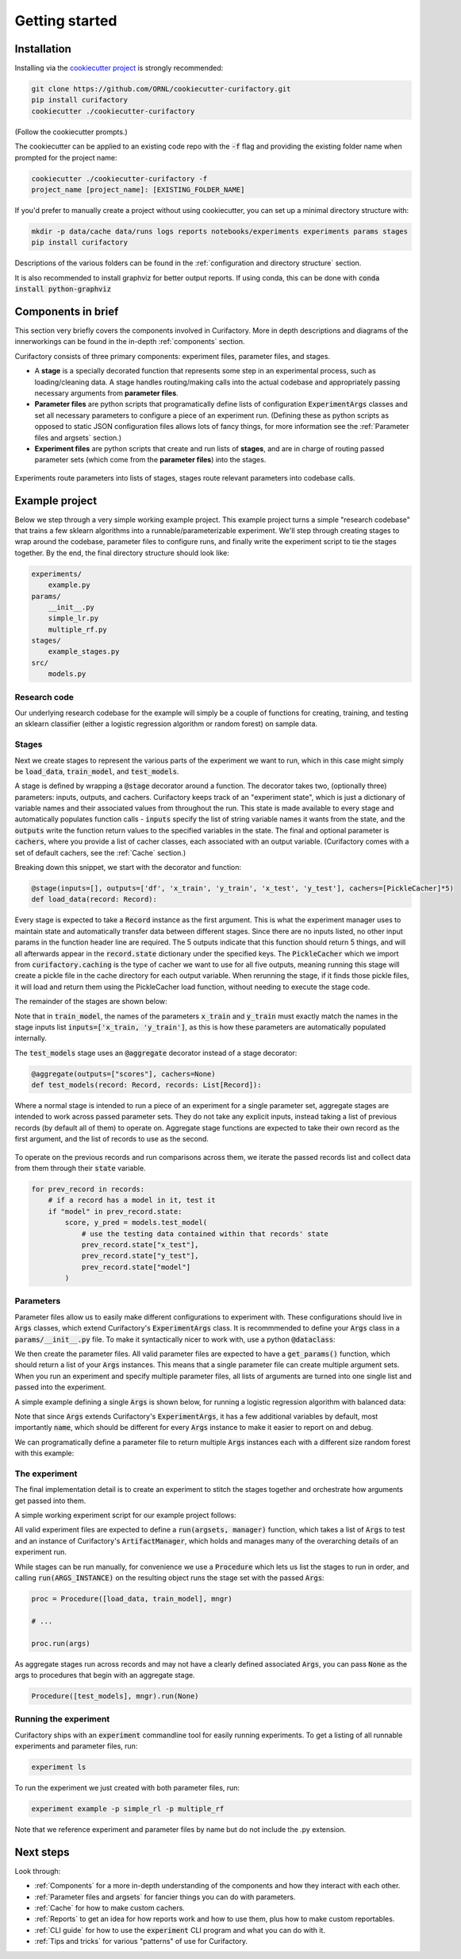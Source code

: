 Getting started
===============

Installation
------------

Installing via the `cookiecutter project <https://github.com/ORNL/cookiecutter-curifactory>`_ is strongly recommended:

.. code-block:: bash

    git clone https://github.com/ORNL/cookiecutter-curifactory.git
    pip install curifactory
    cookiecutter ./cookiecutter-curifactory

(Follow the cookiecutter prompts.)

The cookiecutter can be applied to an existing code repo with the :code:`-f` flag and
providing the existing folder name when prompted for the project name:

.. code-block:: bash

    cookiecutter ./cookiecutter-curifactory -f
    project_name [project_name]: [EXISTING_FOLDER_NAME]

If you'd prefer to manually create a project without using cookiecutter, you can set up
a minimal directory structure with:

.. code-block:: bash

    mkdir -p data/cache data/runs logs reports notebooks/experiments experiments params stages
    pip install curifactory

Descriptions of the various folders can be found in the :ref:`configuration and directory structure`
section.

It is also recommended to install graphviz for better output reports. If using
conda, this can be done with :code:`conda install python-graphviz`


Components in brief
-------------------

This section very briefly covers the components involved in Curifactory. More in
depth descriptions and diagrams of the innerworkings can be found in the
in-depth :ref:`components` section.

Curifactory consists of three primary components: experiment files, parameter
files, and stages.

* A **stage** is a specially decorated function that represents some step in an
  experimental process, such as loading/cleaning data. A stage handles
  routing/making calls into the actual codebase and appropriately passing necessary
  arguments from **parameter files**.
* **Parameter files** are python scripts that programatically define lists of
  configuration :code:`ExperimentArgs` classes and set all necessary parameters
  to configure a piece of an experiment run. (Defining these as python scripts
  as opposed to static JSON configuration files allows lots of fancy things, for more
  information see the :ref:`Parameter files and argsets` section.)
* **Experiment files** are python scripts that create and run lists of **stages**,
  and are in charge of routing passed parameter sets (which come from the
  **parameter files**) into the stages.

.. figure:: curifactory_overview_simpler.png
    :align: center

    Experiments route parameters into lists of stages, stages route relevant
    parameters into codebase calls.


Example project
---------------

Below we step through a very simple working example project. This example project
turns a simple "research codebase" that trains a few sklearn
algorithms into a runnable/parameterizable experiment. We'll step through
creating stages to wrap around the codebase, parameter files to configure runs,
and finally write the experiment script to tie the stages together.
By the end, the final directory structure should look like:

.. code-block::

    experiments/
        example.py
    params/
        __init__.py
        simple_lr.py
        multiple_rf.py
    stages/
        example_stages.py
    src/
        models.py


Research code
.............

Our underlying research codebase for the example will simply be a couple of
functions for creating, training, and testing an sklearn classifier (either a
logistic regression algorithm or random forest) on sample data.

.. code-block:: python
    :caption: src/models.py

    from sklearn.ensemble import RandomForestClassifier
    from sklearn.linear_model import LogisticRegression

    def train_logistic_regression(X, y, balanced=False, seed=42):
        class_weight = 'balanced' if balanced else None
        clf = LogisticRegression(class_weight=class_weight, random_state=seed)
        clf.fit(X, y)
        return clf

    def train_random_forest(X, y, n=100, balanced=False, seed=42):
        class_weight = 'balanced' if balanced else None
        clf = RandomForestClassifier(n, class_weight=class_weight random_state=seed)
        clf.fit(X, y)
        return clf

    def test_model(X_test, y_test, clf):
        score = clf.score(X_test, y_test)
        y_pred = clf.predict(X_test)

        return score, y_pred


Stages
......

Next we create stages to represent the various parts of the experiment we want
to run, which in this case might simply be :code:`load_data`, :code:`train_model`, and
:code:`test_models`.

A stage is defined by wrapping a :code:`@stage` decorator around a function. The
decorator takes two, (optionally three) parameters: inputs, outputs, and
cachers. Curifactory keeps track of an "experiment state", which is just a
dictionary of variable names and their associated values from throughout the
run. This state is made available to every stage and automatically populates function
calls - :code:`inputs` specify the list of string variable names it wants from the state,
and the :code:`outputs` write the function return values to the specified variables in
the state. The final and optional parameter is :code:`cachers`, where you provide
a list of cacher classes, each associated with an output variable. (Curifactory
comes with a set of default cachers, see the :ref:`Cache` section.)

.. code-block:: python
    :caption: stages/example_stages.py

    from typing import List

    from curifactory import stage, aggregate, Record
    from curifactory.caching import PickleCacher
    from sklearn.datasets import load_iris
    from sklearn.model_selection import train_test_split

    from params import Args
    from src import models

    @stage(inputs=[], outputs=['df', 'x_train', 'y_train', 'x_test', 'y_test'], cachers=[PickleCacher]*5)
    def load_data(record: Record):
        args: Args = record.args

        data = load_iris()

        x = data.data
        y = data.target
        df = data.frame

        x_train, x_test, y_train, y_test = train_test_split(x, y, test_size=args.test_percent, random_state=args.seed)

        return df, x_train, y_train, x_test, y_test

Breaking down this snippet, we start with the decorator and function:

.. code-block:: python

    @stage(inputs=[], outputs=['df', 'x_train', 'y_train', 'x_test', 'y_test'], cachers=[PickleCacher]*5)
    def load_data(record: Record):

Every stage is expected to take a :code:`Record` instance as the first argument.
This is what the experiment manager uses to maintain state and automatically transfer data
between different stages. Since there are no inputs listed, no other input
params in the function header line are required. The 5 outputs indicate that
this function should return 5 things, and will all afterwards appear in the
:code:`record.state` dictionary under the specified keys. The
:code:`PickleCacher` which we import from :code:`curifactory.caching` is the
type of cacher we want to use for all five outputs, meaning running this stage
will create a pickle file in the cache directory for each output variable. When
rerunning the stage, if it finds those pickle files, it will load and return
them using the PickleCacher load function, without needing to execute the stage
code.

The remainder of the stages are shown below:

.. code-block:: python
    :caption: stages/example_stages.py (continued)

    @stage(inputs=['x_train', 'y_train'], outputs=['model'], cachers=[PickleCacher])
    def train_model(record: Record, x_train, y_train):
        args: Args = record.args

        if args.model_type == "lr":
            clf = model.train_logistic_regression(x_train, y_train, args.balanced, args.seed)
        elif args.model_type == "rforest":
            clf = model.train_random_forest(x_train, y_train, args.n, args.balanced, args.seed)

        return clf

    @aggregate(outputs=["scores"], cachers=None)
    def test_models(record: Record, records: List[Record]):
        scores = {}

        for prev_record in records:
            if "model" in prev_record.state:
                score, y_pred = models.test_model(
                    prev_record.state["x_test"],
                    prev_record.state["y_test"],
                    prev_record.state["model"]
                )
                scores[prev_record.args.name] = score

        return scores

Note that in :code:`train_model`, the names of the parameters :code:`x_train` and :code:`y_train`
must exactly match the names in the stage inputs list :code:`inputs=['x_train, 'y_train']`, as this
is how these parameters are automatically populated internally.

The :code:`test_models` stage uses an :code:`@aggregate` decorator instead of
a stage decorator:

.. code-block:: python

    @aggregate(outputs=["scores"], cachers=None)
    def test_models(record: Record, records: List[Record]):

Where a normal stage is intended to run a piece of an experiment for a single parameter set,
aggregate stages are intended to work across passed parameter sets. They do not
take any explicit inputs, instead taking a list of previous records (by default
all of them) to operate on. Aggregate stage functions are expected to take their
own record as the first argument, and the list of records to use as the second.

.. figure:: aggregates.png
   :align: center

To operate on the previous records and run comparisons across them, we iterate
the passed records list and collect data from them through their :code:`state`
variable.

.. code-block:: python

    for prev_record in records:
        # if a record has a model in it, test it
        if "model" in prev_record.state:
            score, y_pred = models.test_model(
                # use the testing data contained within that records' state
                prev_record.state["x_test"],
                prev_record.state["y_test"],
                prev_record.state["model"]
            )


Parameters
..........

Parameter files allow us to easily make different configurations to experiment with. These configurations should
live in :code:`Args` classes, which extend Curifactory's :code:`ExperimentArgs` class. It is recommmended to define
your :code:`Args` class in a :code:`params/__init__.py` file. To make it
syntactically nicer to work with, use a python :code:`@dataclass`:

.. code-block:: python
    :caption: params/__init__.py

    from dataclasses import dataclass

    from curifactory import ExperimentArgs

    @dataclass
    class Args(ExperimentArgs):
        balanced: bool = False
        """Whether class weights should be balanced or not."""
        n: int = 100
        """The number of trees for a random forest."""
        seed: int = 42
        """The random state seed for data splitting and model training."""
        model_type: str = "lr"
        """Which sklearn model to use, 'lr' or 'rforest'."""

We then create the parameter files. All valid parameter files are expected to
have a :code:`get_params()` function, which should return a list of your
:code:`Args` instances. This means that a single parameter file can create
multiple argument sets. When you run an experiment and specify multiple
parameter files, all lists of arguments are turned into one single list and
passed into the experiment.

A simple example defining a single :code:`Args` is shown below, for running a
logistic regression algorithm with balanced data:

.. code-block:: python
    :caption: params/simple_lr.py

    from typing import List

    from params import Args

    def get_params() -> List[Args]:
        return [Args(
            name='simple_lr',
            balanced=True,
            model_type="lr",
            seed=1
        )]

Note that since :code:`Args` extends Curifactory's :code:`ExperimentArgs`, it
has a few additional variables by default, most importantly :code:`name`, which
should be different for every :code:`Args` instance to make it easier to report
on and debug.

We can programatically define a parameter file to return multiple :code:`Args`
instances each with a different size random forest with this example:

.. code-block:: python
    :caption: params/multiple_rf.py

    from typing import List

    from params import Args

    def get_params() -> List[Args]:
        sizes = [10, 20, 30]
        args = []

        for size in sizes:
            args.append(Args(
                name=f"multi_rf_{size}",
                n=size,
                model_type="rforest"
            ))
        return args


The experiment
..............

The final implementation detail is to create an experiment to stitch the stages
together and orchestrate how arguments get passed into them.

A simple working experiment script for our example project follows:

.. code-block:: python
    :caption: experiments/example.py

    from typing import List

    from curifactory import ArtifactManager, Procedure

    from params import Args
    from stages.example_stages import load_data, train_model, test_models

    def run(argsets: List[Args], mngr: ArtifactManager):
        # define basic procedure
        proc = Procedure([load_data, train_model], mngr)

        # run all parameters through procedure
        for args in argsets:
            proc.run(args)

        # run aggregate stage
        Procedure([test_models], mngr).run(None)

All valid experiment files are expected to define a :code:`run(argsets,
manager)` function, which takes a list of :code:`Args` to test and an instance
of Curifactory's :code:`ArtifactManager`, which holds and manages many of the
overarching details of an experiment run.

While stages can be run manually, for convenience we use a :code:`Procedure`
which lets us list the stages to run in order, and calling
:code:`run(ARGS_INSTANCE)` on the resulting object runs the stage set with the
passed :code:`Args`:

.. code-block:: python

        proc = Procedure([load_data, train_model], mngr)

        # ...

        proc.run(args)

As aggregate stages run across records and may not have a clearly defined
associated :code:`Args`, you can pass :code:`None` as the args to procedures
that begin with an aggregate stage.

.. code-block:: python

    Procedure([test_models], mngr).run(None)


Running the experiment
......................

Curifactory ships with an :code:`experiment` commandline tool for easily running
experiments. To get a listing of all runnable experiments and parameter files,
run:

.. code-block:: bash

   experiment ls

To run the experiment we just created with both parameter files, run:

.. code-block:: bash

   experiment example -p simple_rl -p multiple_rf

Note that we reference experiment and parameter files by name but do not include
the .py extension.


Next steps
----------

Look through:

* :ref:`Components` for a more in-depth understanding of the components and how they
  interact with each other.
* :ref:`Parameter files and argsets` for fancier things you can do with parameters.
* :ref:`Cache` for how to make custom cachers.
* :ref:`Reports` to get an idea for how reports work and how to use them, plus how
  to make custom reportables.
* :ref:`CLI guide` for how to use the :code:`experiment` CLI program and what you can
  do with it.
* :ref:`Tips and tricks` for various "patterns" of use for Curifactory.
